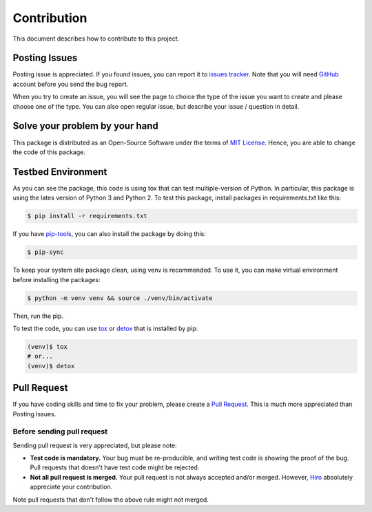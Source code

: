 Contribution
============
This document describes how to contribute to this project.

Posting Issues
--------------
Posting issue is appreciated. If you found issues, you can report it to
`issues tracker`_. Note that you will need GitHub_ account before you send the
bug report.

When you try to create an issue, you will see the page to choice the type of
the issue you want to create and please choose one of the type. You can also
open regular issue, but describe your issue / question in detail.

.. _`issues tracker`: https://github.com/hiroaki-yamamoto/mongoengine-goodjson/issues
.. _GitHub: https://github.com

Solve your problem by your hand
-------------------------------
This package is distributed as an Open-Source Software under the terms of
`MIT License`_. Hence, you are able to change the code of this package.

.. _`MIT License`: license.html

Testbed Environment
-------------------
As you can see the package, this code is using tox that can test multiple-version
of Python. In particular, this package is using the lates version of Python 3 and
Python 2. To test this package, install packages in requirements.txt like this:

.. code:: bash

  $ pip install -r requirements.txt

If you have `pip-tools`_, you can also install the package by doing this:

.. code:: bash

  $ pip-sync

To keep your system site package clean, using venv is recommended. To use it,
you can make virtual environment before installing the packages:

.. code:: bash

  $ python -m venv venv && source ./venv/bin/activate

Then, run the pip.

To test the code, you can use tox_ or detox_ that is installed by pip:

.. code:: bash

  (venv)$ tox
  # or...
  (venv)$ detox

.. _`pip-tools`: https://github.com/jazzband/pip-tools
.. _tox: https://tox.readthedocs.io/en/latest/
.. _detox: https://pypi.org/project/detox/

Pull Request
------------
If you have coding skills and time to fix your problem, please create a
`Pull Request`_. This is much more appreciated than Posting Issues.

Before sending pull request
~~~~~~~~~~~~~~~~~~~~~~~~~~~
Sending pull request is very appreciated, but please note:

- **Test code is mandatory.** Your bug must be re-producible, and writing test code
  is showing the proof of the bug. Pull requests that doesn't have test code might
  be rejected.
- **Not all pull request is merged.** Your pull request is not always accepted
  and/or merged. However, Hiro_ absolutely appreciate your contribution.

Note pull requests that don't follow the above rule might not merged.

.. _`Pull Request`: https://github.com/hiroaki-yamamoto/mongoengine-goodjson/pulls
.. _Hiro: https://github.com/hiroaki-yamamoto
